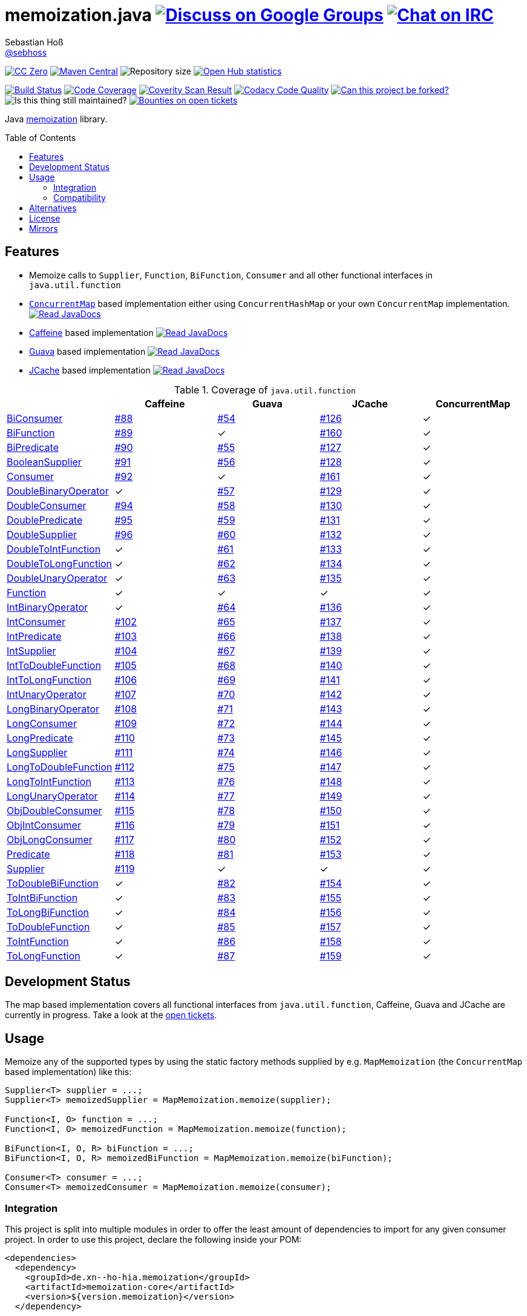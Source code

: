 = memoization.java image:https://img.shields.io/badge/email-%40metio-brightgreen.svg?style=social&label=mail["Discuss on Google Groups", link="https://groups.google.com/forum/#!forum/metio"] image:https://img.shields.io/badge/irc-%23metio.wtf-brightgreen.svg?style=social&label=IRC["Chat on IRC", link="http://webchat.freenode.net/?channels=metio.wtf"]
Sebastian Hoß <http://seb.xn--ho-hia.de/[@sebhoss]>
:github-org: sebhoss
:project-name: memoization.java
:project-group: de.xn--ho-hia.memoization
:coverity-project: 8732
:codacy-project: 0ed810b7f2514f0ea1c8e86e97c803c4
:jdk-api: https://docs.oracle.com/javase/8/docs/api
:issue: https://github.com/sebhoss/memoization.java/issues
:toc:
:toc-placement: preamble

image:https://img.shields.io/badge/license-cc%20zero-000000.svg?style=flat-square["CC Zero", link="http://creativecommons.org/publicdomain/zero/1.0/"]
pass:[<span class="image"><a class="image" href="https://maven-badges.herokuapp.com/maven-central/de.xn--ho-hia.memoization/memoization.java"><img src="https://img.shields.io/maven-central/v/de.xn--ho-hia.memoization/memoization.java.svg?style=flat-square" alt="Maven Central"></a></span>]
image:https://reposs.herokuapp.com/?path={github-org}/{project-name}&style=flat-square["Repository size"]
image:https://www.openhub.net/p/memoization-java/widgets/project_thin_badge?format=gif["Open Hub statistics", link="https://www.openhub.net/p/memoization-java"]

image:https://img.shields.io/travis/{github-org}/{project-name}/master.svg?style=flat-square["Build Status", link="https://travis-ci.org/{github-org}/{project-name}"]
image:https://img.shields.io/coveralls/{github-org}/{project-name}/master.svg?style=flat-square["Code Coverage", link="https://coveralls.io/github/{github-org}/{project-name}"]
image:https://img.shields.io/coverity/scan/{coverity-project}.svg?style=flat-square["Coverity Scan Result", link="https://scan.coverity.com/projects/{github-org}-memoization-java"]
image:https://img.shields.io/codacy/grade/{codacy-project}.svg?style=flat-square["Codacy Code Quality", link="https://www.codacy.com/app/mail_7/memoization-java"]
image:https://img.shields.io/badge/forkable-yes-brightgreen.svg?style=flat-square["Can this project be forked?", link="https://basicallydan.github.io/forkability/?u={github-org}&r={project-name}"]
image:https://img.shields.io/maintenance/yes/2016.svg?style=flat-square["Is this thing still maintained?"]
image:https://img.shields.io/bountysource/team/metio/activity.svg?style=flat-square["Bounties on open tickets", link="https://www.bountysource.com/teams/metio"]

Java link:https://en.wikipedia.org/wiki/Memoization[memoization] library.

== Features

* Memoize calls to `Supplier`, `Function`, `BiFunction`, `Consumer` and all other functional interfaces in `java.util.function`
* link:{jdk-api}/java/util/concurrent/ConcurrentMap.html[`ConcurrentMap`] based implementation either using `ConcurrentHashMap` or your own `ConcurrentMap` implementation. pass:[<span class="image"><a class="image" href="https://www.javadoc.io/doc/de.xn--ho-hia.memoization/memoization-core"><img src="https://www.javadoc.io/badge/de.xn--ho-hia.memoization/memoization-core.svg?style=flat-square&color=blue" alt="Read JavaDocs"></a></span>]
* link:https://github.com/ben-manes/caffeine[Caffeine] based implementation pass:[<span class="image"><a class="image" href="https://www.javadoc.io/doc/de.xn--ho-hia.memoization/memoization-caffeine"><img src="https://www.javadoc.io/badge/de.xn--ho-hia.memoization/memoization-caffeine.svg?style=flat-square&color=blue" alt="Read JavaDocs"></a></span>]
* link:https://github.com/google/guava/wiki/CachesExplained[Guava] based implementation pass:[<span class="image"><a class="image" href="https://www.javadoc.io/doc/de.xn--ho-hia.memoization/memoization-guava"><img src="https://www.javadoc.io/badge/de.xn--ho-hia.memoization/memoization-guava.svg?style=flat-square&color=blue" alt="Read JavaDocs"></a></span>]
* link:https://jcp.org/en/jsr/detail?id=107[JCache] based implementation pass:[<span class="image"><a class="image" href="https://www.javadoc.io/doc/de.xn--ho-hia.memoization/memoization-jcache"><img src="https://www.javadoc.io/badge/de.xn--ho-hia.memoization/memoization-jcache.svg?style=flat-square&color=blue" alt="Read JavaDocs"></a></span>]

.Coverage of `java.util.function`
|===
| | Caffeine | Guava | JCache | ConcurrentMap

| link:{jdk-api}/java/util/function/BiConsumer.html[BiConsumer]
| link:{issue}/88[#88]
| link:{issue}/54[#54]
| link:{issue}/126[#126]
| ✓

| link:{jdk-api}/java/util/function/BiFunction.html[BiFunction]
| link:{issue}/89[#89]
| ✓
| link:{issue}/160[#160]
| ✓

| link:{jdk-api}/java/util/function/BiPredicate.html[BiPredicate]
| link:{issue}/90[#90]
| link:{issue}/55[#55]
| link:{issue}/127[#127]
| ✓

| link:{jdk-api}/java/util/function/BooleanSupplier.html[BooleanSupplier]
| link:{issue}/91[#91]
| link:{issue}/56[#56]
| link:{issue}/128[#128]
| ✓

| link:{jdk-api}/java/util/function/Consumer.html[Consumer]
| link:{issue}/92[#92]
| ✓
| link:{issue}/161[#161]
| ✓

| link:{jdk-api}/java/util/function/DoubleBinaryOperator.html[DoubleBinaryOperator]
| ✓
| link:{issue}/57[#57]
| link:{issue}/129[#129]
| ✓

| link:{jdk-api}/java/util/function/DoubleConsumer.html[DoubleConsumer]
| link:{issue}/94[#94]
| link:{issue}/58[#58]
| link:{issue}/130[#130]
| ✓

| link:{jdk-api}/java/util/function/DoublePredicate.html[DoublePredicate]
| link:{issue}/95[#95]
| link:{issue}/59[#59]
| link:{issue}/131[#131]
| ✓

| link:{jdk-api}/java/util/function/DoubleSupplier.html[DoubleSupplier]
| link:{issue}/96[#96]
| link:{issue}/60[#60]
| link:{issue}/132[#132]
| ✓

| link:{jdk-api}/java/util/function/DoubleToIntFunction.html[DoubleToIntFunction]
| ✓
| link:{issue}/61[#61]
| link:{issue}/133[#133]
| ✓

| link:{jdk-api}/java/util/function/DoubleToLongFunction.html[DoubleToLongFunction]
| ✓
| link:{issue}/62[#62]
| link:{issue}/134[#134]
| ✓

| link:{jdk-api}/java/util/function/DoubleUnaryOperator.html[DoubleUnaryOperator]
| ✓
| link:{issue}/63[#63]
| link:{issue}/135[#135]
| ✓

| link:{jdk-api}/java/util/function/Function.html[Function]
| ✓
| ✓
| ✓
| ✓

| link:{jdk-api}/java/util/function/IntBinaryOperator.html[IntBinaryOperator]
| ✓
| link:{issue}/64[#64]
| link:{issue}/136[#136]
| ✓

| link:{jdk-api}/java/util/function/IntConsumer.html[IntConsumer]
| link:{issue}/102[#102]
| link:{issue}/65[#65]
| link:{issue}/137[#137]
| ✓

| link:{jdk-api}/java/util/function/IntPredicate.html[IntPredicate]
| link:{issue}/103[#103]
| link:{issue}/66[#66]
| link:{issue}/138[#138]
| ✓

| link:{jdk-api}/java/util/function/IntSupplier.html[IntSupplier]
| link:{issue}/104[#104]
| link:{issue}/67[#67]
| link:{issue}/139[#139]
| ✓

| link:{jdk-api}/java/util/function/IntToDoubleFunction.html[IntToDoubleFunction]
| link:{issue}/105[#105]
| link:{issue}/68[#68]
| link:{issue}/140[#140]
| ✓

| link:{jdk-api}/java/util/function/IntToLongFunction.html[IntToLongFunction]
| link:{issue}/106[#106]
| link:{issue}/69[#69]
| link:{issue}/141[#141]
| ✓

| link:{jdk-api}/java/util/function/IntUnaryOperator.html[IntUnaryOperator]
| link:{issue}/107[#107]
| link:{issue}/70[#70]
| link:{issue}/142[#142]
| ✓

| link:{jdk-api}/java/util/function/LongBinaryOperator.html[LongBinaryOperator]
| link:{issue}/108[#108]
| link:{issue}/71[#71]
| link:{issue}/143[#143]
| ✓

| link:{jdk-api}/java/util/function/LongConsumer.html[LongConsumer]
| link:{issue}/109[#109]
| link:{issue}/72[#72]
| link:{issue}/144[#144]
| ✓

| link:{jdk-api}/java/util/function/LongPredicate.html[LongPredicate]
| link:{issue}/110[#110]
| link:{issue}/73[#73]
| link:{issue}/145[#145]
| ✓

| link:{jdk-api}/java/util/function/LongSupplier.html[LongSupplier]
| link:{issue}/111[#111]
| link:{issue}/74[#74]
| link:{issue}/146[#146]
| ✓

| link:{jdk-api}/java/util/function/LongToDoubleFunction.html[LongToDoubleFunction]
| link:{issue}/112[#112]
| link:{issue}/75[#75]
| link:{issue}/147[#147]
| ✓

| link:{jdk-api}/java/util/function/LongToIntFunction.html[LongToIntFunction]
| link:{issue}/113[#113]
| link:{issue}/76[#76]
| link:{issue}/148[#148]
| ✓

| link:{jdk-api}/java/util/function/LongUnaryOperator.html[LongUnaryOperator]
| link:{issue}/114[#114]
| link:{issue}/77[#77]
| link:{issue}/149[#149]
| ✓

| link:{jdk-api}/java/util/function/ObjDoubleConsumer.html[ObjDoubleConsumer]
| link:{issue}/115[#115]
| link:{issue}/78[#78]
| link:{issue}/150[#150]
| ✓

| link:{jdk-api}/java/util/function/ObjIntConsumer.html[ObjIntConsumer]
| link:{issue}/116[#116]
| link:{issue}/79[#79]
| link:{issue}/151[#151]
| ✓

| link:{jdk-api}/java/util/function/ObjLongConsumer.html[ObjLongConsumer]
| link:{issue}/117[#117]
| link:{issue}/80[#80]
| link:{issue}/152[#152]
| ✓

| link:{jdk-api}/java/util/function/Predicate.html[Predicate]
| link:{issue}/118[#118]
| link:{issue}/81[#81]
| link:{issue}/153[#153]
| ✓

| link:{jdk-api}/java/util/function/Supplier.html[Supplier]
| link:{issue}/119[#119]
| ✓
| ✓
| ✓

| link:{jdk-api}/java/util/function/ToDoubleBiFunction.html[ToDoubleBiFunction]
| ✓
| link:{issue}/82[#82]
| link:{issue}/154[#154]
| ✓

| link:{jdk-api}/java/util/function/ToIntBiFunction.html[ToIntBiFunction]
| ✓
| link:{issue}/83[#83]
| link:{issue}/155[#155]
| ✓

| link:{jdk-api}/java/util/function/ToLongBiFunction.html[ToLongBiFunction]
| ✓
| link:{issue}/84[#84]
| link:{issue}/156[#156]
| ✓

| link:{jdk-api}/java/util/function/ToDoubleFunction.html[ToDoubleFunction]
| ✓
| link:{issue}/85[#85]
| link:{issue}/157[#157]
| ✓

| link:{jdk-api}/java/util/function/ToIntFunction.html[ToIntFunction]
| ✓
| link:{issue}/86[#86]
| link:{issue}/158[#158]
| ✓

| link:{jdk-api}/java/util/function/ToLongFunction.html[ToLongFunction]
| ✓
| link:{issue}/87[#87]
| link:{issue}/159[#159]
| ✓
|===


== Development Status

The map based implementation covers all functional interfaces from `java.util.function`, Caffeine, Guava and JCache are currently in progress. Take a look at the link:https://github.com/sebhoss/memoization.java/issues[open tickets].

== Usage

Memoize any of the supported types by using the static factory methods supplied by e.g. `MapMemoization` (the `ConcurrentMap` based implementation) like this:

[source, java]
----
Supplier<T> supplier = ...;
Supplier<T> memoizedSupplier = MapMemoization.memoize(supplier);

Function<I, O> function = ...;
Function<I, O> memoizedFunction = MapMemoization.memoize(function);

BiFunction<I, O, R> biFunction = ...;
BiFunction<I, O, R> memoizedBiFunction = MapMemoization.memoize(biFunction);

Consumer<T> consumer = ...;
Consumer<T> memoizedConsumer = MapMemoization.memoize(consumer);
----

=== Integration

This project is split into multiple modules in order to offer the least amount of dependencies to import for any given consumer project. In order to use this project, declare the following inside your POM:

[source, xml, subs="attributes,verbatim"]
----
<dependencies>
  <dependency>
    <groupId>{project-group}</groupId>
    <artifactId>memoization-core</artifactId>
    <version>${version.memoization}</version>
  </dependency>

  <!-- CAFFEINE ONLY -->
  <dependency>
    <groupId>{project-group}</groupId>
    <artifactId>memoization-caffeine</artifactId>
    <version>${version.memoization}</version>
  </dependency>
  <dependency>
    <groupId>com.github.ben-manes.caffeine</groupId>
    <artifactId>caffeine</artifactId>
    <version>${version.caffeine}</version>
  </dependency>
  <!-- CAFFEINE ONLY -->

  <!-- GUAVA ONLY -->
  <dependency>
    <groupId>{project-group}</groupId>
    <artifactId>memoization-guava</artifactId>
    <version>${version.memoization}</version>
  </dependency>
  <dependency>
    <groupId>com.google.guava</groupId>
    <artifactId>guava</artifactId>
    <version>${version.guava}</version>
  </dependency>
  <!-- GUAVA ONLY -->

  <!-- JCACHE ONLY -->
  <dependency>
    <groupId>{project-group}</groupId>
    <artifactId>memoization-jcache</artifactId>
    <version>${version.memoization}</version>
  </dependency>
  <dependency>
    <groupId>javax.cache</groupId>
    <artifactId>cache-api</artifactId>
    <version>${version.jcache}</version>
  </dependency>
  <!-- Add your JCache implementation here -->
  <dependency>
    <groupId>...</groupId>
    <artifactId>...</artifactId>
    <version>...</version>
  </dependency>
  <!-- JCACHE ONLY -->

</dependencies>
----

Replace `${version.memoization}` with the pass:[<a href="https://search.maven.org/#search%7Cga%7C1%7Cg%3Ade.xn--ho-hia.memoization">latest release</a>]. This project follows the link:http://semver.org/[semantic versioning guidelines].

=== Compatibility

This project is compatible with the following Java versions:

.Java compatibility
|===
| | 1.X.Y | 2.X.Y

| Java 8
| ✓
| ✓
|===

== Alternatives

* link:http://www.tek271.com/software/java/memoizer[Tek271 Memoizer]
* link:https://github.com/kelvinguu/gitmemoizer[GitMemoizer]
* link:http://docs.spring.io/spring/docs/current/spring-framework-reference/html/cache.html[Spring's `@Cacheable`]
* link:https://github.com/marmelo/chili#memoize[Chili's `@Memoize`]
* link:https://clojuredocs.org/clojure.core/memoize[Clojure's `(memoize f)`]
* link:http://docs.groovy-lang.org/latest/html/gapi/groovy/transform/Memoized.html[Groovy's `@Memoized`]
* link:https://github.com/cb372/scalacache#memoization-of-method-results[ScalaCache's `memoize`]

== License

To the extent possible under law, the author(s) have dedicated all copyright
and related and neighboring rights to this software to the public domain
worldwide. This software is distributed without any warranty.

You should have received a copy of the CC0 Public Domain Dedication along
with this software. If not, see http://creativecommons.org/publicdomain/zero/1.0/.

== Mirrors

* https://github.com/sebhoss/memoization.java
* https://bitbucket.org/sebhoss/memoization.java
* https://gitlab.com/sebastian.hoss/memoization.java
* http://v2.pikacode.com/sebhoss/memoization.java
* http://repo.or.cz/memoization.java.git
